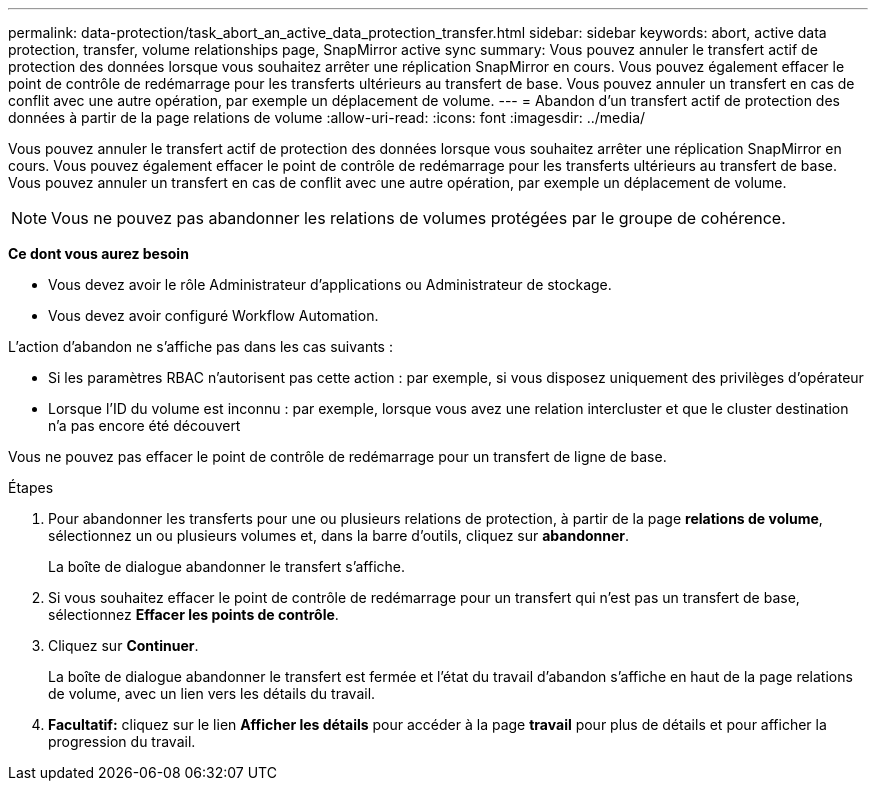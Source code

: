 ---
permalink: data-protection/task_abort_an_active_data_protection_transfer.html 
sidebar: sidebar 
keywords: abort, active data protection, transfer, volume relationships page, SnapMirror active sync 
summary: Vous pouvez annuler le transfert actif de protection des données lorsque vous souhaitez arrêter une réplication SnapMirror en cours. Vous pouvez également effacer le point de contrôle de redémarrage pour les transferts ultérieurs au transfert de base. Vous pouvez annuler un transfert en cas de conflit avec une autre opération, par exemple un déplacement de volume. 
---
= Abandon d'un transfert actif de protection des données à partir de la page relations de volume
:allow-uri-read: 
:icons: font
:imagesdir: ../media/


[role="lead"]
Vous pouvez annuler le transfert actif de protection des données lorsque vous souhaitez arrêter une réplication SnapMirror en cours. Vous pouvez également effacer le point de contrôle de redémarrage pour les transferts ultérieurs au transfert de base. Vous pouvez annuler un transfert en cas de conflit avec une autre opération, par exemple un déplacement de volume.


NOTE: Vous ne pouvez pas abandonner les relations de volumes protégées par le groupe de cohérence.

*Ce dont vous aurez besoin*

* Vous devez avoir le rôle Administrateur d'applications ou Administrateur de stockage.
* Vous devez avoir configuré Workflow Automation.


L'action d'abandon ne s'affiche pas dans les cas suivants :

* Si les paramètres RBAC n'autorisent pas cette action : par exemple, si vous disposez uniquement des privilèges d'opérateur
* Lorsque l'ID du volume est inconnu : par exemple, lorsque vous avez une relation intercluster et que le cluster destination n'a pas encore été découvert


Vous ne pouvez pas effacer le point de contrôle de redémarrage pour un transfert de ligne de base.

.Étapes
. Pour abandonner les transferts pour une ou plusieurs relations de protection, à partir de la page *relations de volume*, sélectionnez un ou plusieurs volumes et, dans la barre d'outils, cliquez sur *abandonner*.
+
La boîte de dialogue abandonner le transfert s'affiche.

. Si vous souhaitez effacer le point de contrôle de redémarrage pour un transfert qui n'est pas un transfert de base, sélectionnez *Effacer les points de contrôle*.
. Cliquez sur *Continuer*.
+
La boîte de dialogue abandonner le transfert est fermée et l'état du travail d'abandon s'affiche en haut de la page relations de volume, avec un lien vers les détails du travail.

. *Facultatif:* cliquez sur le lien *Afficher les détails* pour accéder à la page *travail* pour plus de détails et pour afficher la progression du travail.

